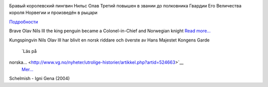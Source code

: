 .. title: Nils Olav III den norsk ridder
.. slug: den-norsk-ridder
.. date: 2008-08-20 12:08:47
.. tags: sve,рус,linux,eng

|image0|

Бравый королевский пингвин Нильс Олав Третий повышен в звании до
полковника Гвардии Его Величества короля Норвегии и произведён в рыцари

`Подробности <http://www.etoday.ru/2008/08/penguin-nils-olav-knighted.php>`__

Brave Olav Nils III the king penguin became a Colonel-in-Chief and
Norwegian knight
`Read
more... <http://news.bbc.co.uk/2/hi/uk_news/scotland/edinburgh_and_east/7562773.stm>`__

Kungspingvin Nils Olav III har blivit en norsk riddare och överste av
Hans Majestet Kongens Garde
 `Läs på
norska... <http://www.vg.no/nyheter/utrolige-historier/artikkel.php?artid=524663>`__
 `Mer... <http://www.nrk.no/nyheter/utenriks/1.6178426>`__

Schelmish - Igni Gena (2004)

.. |image0| image:: http://www.nrk.no/contentfile/file/1.6178592!f169CropList/img650x367.jpg
